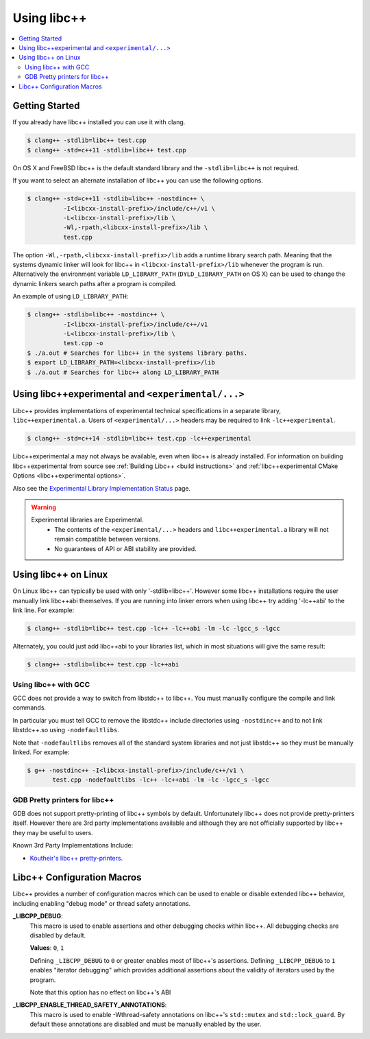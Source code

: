 ============
Using libc++
============

.. contents::
  :local:

Getting Started
===============

If you already have libc++ installed you can use it with clang.

.. code-block:: bash

    $ clang++ -stdlib=libc++ test.cpp
    $ clang++ -std=c++11 -stdlib=libc++ test.cpp

On OS X and FreeBSD libc++ is the default standard library
and the ``-stdlib=libc++`` is not required.

.. _alternate libcxx:

If you want to select an alternate installation of libc++ you
can use the following options.

.. code-block:: bash

  $ clang++ -std=c++11 -stdlib=libc++ -nostdinc++ \
            -I<libcxx-install-prefix>/include/c++/v1 \
            -L<libcxx-install-prefix>/lib \
            -Wl,-rpath,<libcxx-install-prefix>/lib \
            test.cpp

The option ``-Wl,-rpath,<libcxx-install-prefix>/lib`` adds a runtime library
search path. Meaning that the systems dynamic linker will look for libc++ in
``<libcxx-install-prefix>/lib`` whenever the program is run. Alternatively the
environment variable ``LD_LIBRARY_PATH`` (``DYLD_LIBRARY_PATH`` on OS X) can
be used to change the dynamic linkers search paths after a program is compiled.

An example of using ``LD_LIBRARY_PATH``:

.. code-block:: bash

  $ clang++ -stdlib=libc++ -nostdinc++ \
            -I<libcxx-install-prefix>/include/c++/v1
            -L<libcxx-install-prefix>/lib \
            test.cpp -o
  $ ./a.out # Searches for libc++ in the systems library paths.
  $ export LD_LIBRARY_PATH=<libcxx-install-prefix>/lib
  $ ./a.out # Searches for libc++ along LD_LIBRARY_PATH

Using libc++experimental and ``<experimental/...>``
=====================================================

Libc++ provides implementations of experimental technical specifications
in a separate library, ``libc++experimental.a``. Users of ``<experimental/...>``
headers may be required to link ``-lc++experimental``.

.. code-block:: bash

  $ clang++ -std=c++14 -stdlib=libc++ test.cpp -lc++experimental

Libc++experimental.a may not always be available, even when libc++ is already
installed. For information on building libc++experimental from source see
:ref:`Building Libc++ <build instructions>` and
:ref:`libc++experimental CMake Options <libc++experimental options>`.

Also see the `Experimental Library Implementation Status <http://libcxx.llvm.org/ts1z_status.html>`__
page.

.. warning::
  Experimental libraries are Experimental.
    * The contents of the ``<experimental/...>`` headers and ``libc++experimental.a``
      library will not remain compatible between versions.
    * No guarantees of API or ABI stability are provided.

Using libc++ on Linux
=====================

On Linux libc++ can typically be used with only '-stdlib=libc++'. However
some libc++ installations require the user manually link libc++abi themselves.
If you are running into linker errors when using libc++ try adding '-lc++abi'
to the link line.  For example:

.. code-block:: bash

  $ clang++ -stdlib=libc++ test.cpp -lc++ -lc++abi -lm -lc -lgcc_s -lgcc

Alternately, you could just add libc++abi to your libraries list, which in
most situations will give the same result:

.. code-block:: bash

  $ clang++ -stdlib=libc++ test.cpp -lc++abi


Using libc++ with GCC
---------------------

GCC does not provide a way to switch from libstdc++ to libc++. You must manually
configure the compile and link commands.

In particular you must tell GCC to remove the libstdc++ include directories
using ``-nostdinc++`` and to not link libstdc++.so using ``-nodefaultlibs``.

Note that ``-nodefaultlibs`` removes all of the standard system libraries and
not just libstdc++ so they must be manually linked. For example:

.. code-block:: bash

  $ g++ -nostdinc++ -I<libcxx-install-prefix>/include/c++/v1 \
         test.cpp -nodefaultlibs -lc++ -lc++abi -lm -lc -lgcc_s -lgcc


GDB Pretty printers for libc++
------------------------------

GDB does not support pretty-printing of libc++ symbols by default. Unfortunately
libc++ does not provide pretty-printers itself. However there are 3rd
party implementations available and although they are not officially
supported by libc++ they may be useful to users.

Known 3rd Party Implementations Include:

* `Koutheir's libc++ pretty-printers <https://github.com/koutheir/libcxx-pretty-printers>`_.


Libc++ Configuration Macros
===========================

Libc++ provides a number of configuration macros which can be used to enable
or disable extended libc++ behavior, including enabling "debug mode" or
thread safety annotations.

**_LIBCPP_DEBUG**:
  This macro is used to enable assertions and other debugging checks within
  libc++. All debugging checks are disabled by default.

  **Values**: ``0``, ``1``

  Defining ``_LIBCPP_DEBUG`` to ``0`` or greater enables most of libc++'s
  assertions. Defining ``_LIBCPP_DEBUG`` to ``1`` enables "iterator debugging"
  which provides additional assertions about the validity of iterators used by
  the program.

  Note that this option has no effect on libc++'s ABI

**_LIBCPP_ENABLE_THREAD_SAFETY_ANNOTATIONS**:
  This macro is used to enable -Wthread-safety annotations on libc++'s
  ``std::mutex`` and ``std::lock_guard``. By default these annotations are
  disabled and must be manually enabled by the user.
